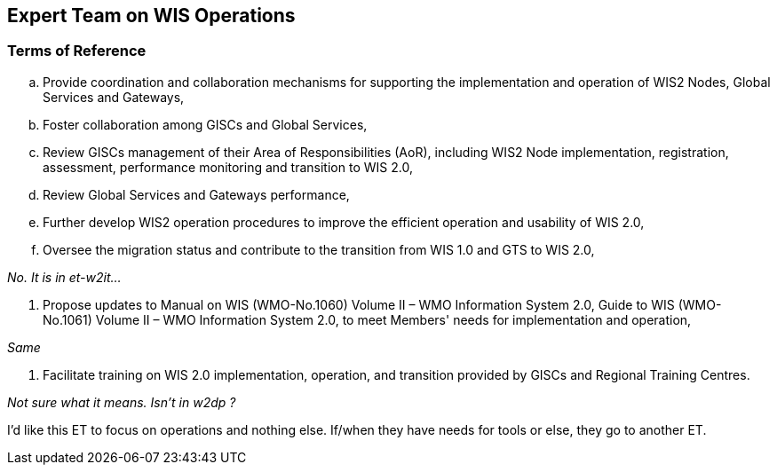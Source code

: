 == Expert Team on WIS Operations

=== Terms of Reference

[loweralpha]

.	Provide coordination and collaboration mechanisms for supporting the implementation and operation of WIS2 Nodes, Global Services and Gateways,
.	Foster collaboration among GISCs and Global Services,
.	Review GISCs management of their Area of Responsibilities (AoR), including WIS2 Node implementation, registration, assessment, performance monitoring and transition to WIS 2.0,
. Review Global Services and Gateways performance,	
. Further develop WIS2 operation procedures to improve the efficient operation and usability of WIS 2.0,
. Oversee the migration status and contribute to the transition from WIS 1.0 and GTS to WIS 2.0,

__ No. It is in et-w2it...__

. Propose updates to Manual on WIS (WMO-No.1060) Volume II – WMO Information System 2.0, Guide to WIS (WMO-No.1061) Volume II – WMO Information System 2.0, to meet Members' needs for implementation and operation,

__ Same __ 

.	Facilitate training on WIS 2.0 implementation, operation, and transition provided by GISCs and Regional Training Centres.

__ Not sure what it means. Isn't in w2dp ? __

I'd like this ET to focus on operations and nothing else. If/when they have needs for tools or else, they go to another ET.


